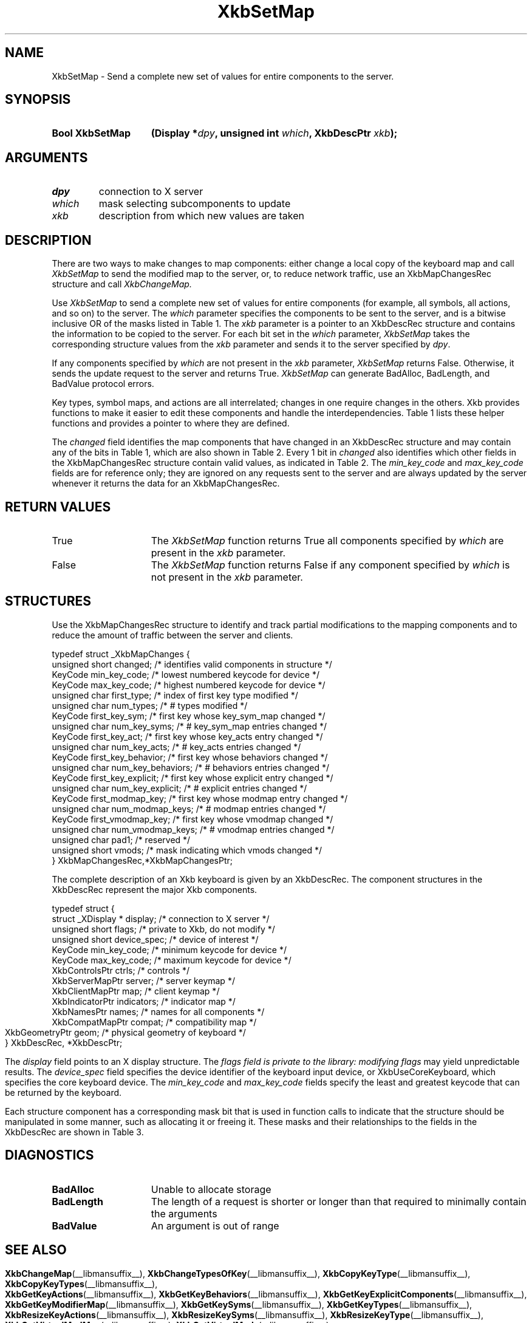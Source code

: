 '\" t
.\" Copyright (c) 1999, Oracle and/or its affiliates.
.\"
.\" Permission is hereby granted, free of charge, to any person obtaining a
.\" copy of this software and associated documentation files (the "Software"),
.\" to deal in the Software without restriction, including without limitation
.\" the rights to use, copy, modify, merge, publish, distribute, sublicense,
.\" and/or sell copies of the Software, and to permit persons to whom the
.\" Software is furnished to do so, subject to the following conditions:
.\"
.\" The above copyright notice and this permission notice (including the next
.\" paragraph) shall be included in all copies or substantial portions of the
.\" Software.
.\"
.\" THE SOFTWARE IS PROVIDED "AS IS", WITHOUT WARRANTY OF ANY KIND, EXPRESS OR
.\" IMPLIED, INCLUDING BUT NOT LIMITED TO THE WARRANTIES OF MERCHANTABILITY,
.\" FITNESS FOR A PARTICULAR PURPOSE AND NONINFRINGEMENT.  IN NO EVENT SHALL
.\" THE AUTHORS OR COPYRIGHT HOLDERS BE LIABLE FOR ANY CLAIM, DAMAGES OR OTHER
.\" LIABILITY, WHETHER IN AN ACTION OF CONTRACT, TORT OR OTHERWISE, ARISING
.\" FROM, OUT OF OR IN CONNECTION WITH THE SOFTWARE OR THE USE OR OTHER
.\" DEALINGS IN THE SOFTWARE.
.\"
.TH XkbSetMap __libmansuffix__ __xorgversion__ "XKB FUNCTIONS"
.SH NAME
XkbSetMap \- Send a complete new set of values for entire components to the
server.
.SH SYNOPSIS
.HP
.B Bool XkbSetMap
.BI "(\^Display *" "dpy" "\^,"
.BI "unsigned int " "which" "\^,"
.BI "XkbDescPtr " "xkb" "\^);"
.if n .ti +5n
.if t .ti +.5i
.SH ARGUMENTS
.TP
.I dpy
connection to X server
.TP
.I which
mask selecting subcomponents to update
.TP
.I xkb
description from which new values are taken
.SH DESCRIPTION
.LP
There are two ways to make changes to map components: either change a local copy
of the keyboard map and call
.I XkbSetMap
to send the modified map to the server, or, to reduce network traffic, use an
XkbMapChangesRec structure and call
.I XkbChangeMap.

Use
.I XkbSetMap
to send a complete new set of values for entire components (for example, all
symbols, all actions, and so on) to the server. The
.I which
parameter specifies the components to be sent to the server, and is a bitwise
inclusive OR of the masks listed in Table 1. The
.I xkb
parameter is a pointer to an XkbDescRec structure and contains the information
to be copied to the server. For each bit set in the
.I which
parameter,
.I XkbSetMap
takes the corresponding structure values from the
.I xkb
parameter and sends it to the server specified by
.IR dpy .

If any components specified by
.I which
are not present in the
.I xkb
parameter,
.I XkbSetMap
returns False. Otherwise, it sends the update request to the server and returns
True.
.I XkbSetMap
can generate BadAlloc, BadLength, and BadValue protocol errors.

Key types, symbol maps, and actions are all interrelated; changes in one require
changes in the others. Xkb provides functions to make it easier to edit these
components and handle the interdependencies. Table 1
lists these helper functions and provides a pointer to where they are defined.

.TS
c s s s s
c s s s s
l l l l l
l l l l l
lw(2i) l l lw(1i) lw(3i).
Table 1 Xkb Mapping Component Masks
and Convenience Functions
_
Mask	Value	Map	Fields	Convenience
				Functions
_
T{
XkbKeyTypesMask
T}	(1<<0)	client	T{
types
.br
size_types
.br
num_types
T}	T{
XkbGetKeyTypes
.br
XkbResizeKeyType
.br
XkbCopyKeyType
.br
XkbCopyKeyTypes
T}
T{
XkbKeySymsMask
T}	(1<<1)	client	T{
syms
.br
size_syms
.br
num_syms
.br
key_sym_map
T}	T{
XkbGetKeySyms
.br
XkbResizeKeySyms
.br
XkbChangeTypesOfKey
T}
T{
XkbModifierMapMask
T}	(1<<2)	client	modmap	T{
XkbGetKeyModifierMap
T}
T{
XkbExplicitComponentsMask
T}	(1<<3)	server	T{
explicit
T}	T{
XkbGetKeyExplicitComponents
T}
T{
XkbKeyActionsMask
T}	(1<<4)	server	T{
key_acts
.br
acts
.br
num_acts
.br
size_acts
T}	T{
XkbGetKeyActions
.br
XkbResizeKeyActions
T}
T{
XkbKeyBehaviorsMask
T}	(1<<5)	server	T{
behaviors
T}	T{
XkbGetKeyBehaviors
T}
T{
XkbVirtualModsMask
T}	(1<<6)	server	T{
vmods
T}	T{
XkbGetVirtualMods
T}
T{
XkbVirtualModMapMask
T}	(1<<7)	server	T{
vmodmap
T}	T{
XkbGetVirtualModMap
T}
.TE

The
.I changed
field identifies the map components that have changed in an XkbDescRec structure
and may contain any of the
bits in Table 1, which are also shown in Table 2. Every 1 bit in
.I changed
also identifies which other fields in the XkbMapChangesRec structure contain
valid values, as indicated in
Table 2. The
.I min_key_code
and
.I max_key_code
fields are for reference only; they are ignored on any requests sent to the
server and are always updated
by the server whenever it returns the data for an XkbMapChangesRec.
.bp
.TS
c s s
l l l
l l l
l l l
l lw(2i) lw(3i).
Table 2 XkbMapChangesRec Masks
_
	Valid
Mask	XkbMapChangesRec	XkbDescRec Field Containing
	Fields	Changed Data
_
XkbKeyTypesMask	first_type,	map->type[first_type] ..
	num_types	map->type[first_type + num_types - 1]
.sp
XkbKeySymsMask	first_key_sym,	map->key_sym_map[first_key_sym] ..
	num_key_syms	map->key_sym_map[first_key_sym +
		num_key_syms - 1]
.sp
XkbModifierMapMask	first_modmap_key,	map->modmap[first_modmap_key] ..
	num_modmap_keys	map->modmap[first_modmap_key +
		num_modmap_keys - 1]
.sp
XkbExplicitComponentsMask	first_key_explicit,	server->explicit[first_key_explicit] ..
	num_key_explicit	server->explicit[first_key_explicit +
		num_key_explicit - 1]
.sp
XkbKeyActionsMask	first_key_act,	server->key_acts[first_key_act] ..
	num_key_acts	server->key_acts[first_key_act +
		num_key_acts - 1]
.sp
XkbKeyBehaviorsMask	first_key_behavior,	server->behaviors[first_key_behavior] ..
	num_key_behaviors	server->behaviors[first_key_behavior +
		num_key_behaviors - 1]
.sp
XkbVirtualModsMask	vmods	server->vmods[*]
.sp
XkbVirtualModMapMask	first_vmodmap_key,	server->vmodmap[first_vmodmap_key] ..
	num_vmodmap_keys	server->vmodmap[first_vmodmap_key +
		num_vmodmap_keys - 1]
.TE
.SH "RETURN VALUES"
.TP 15
True
The
.I XkbSetMap
function returns True all components specified by
.I which
are present in the
.I xkb
parameter.
.TP 15
False
The
.I XkbSetMap
function returns False if any component specified by
.I which
is not present in the
.I xkb
parameter.
.SH STRUCTURES
Use the XkbMapChangesRec structure to identify and track partial modifications
to the mapping components
and to reduce the amount of traffic between the server and clients.
.nf

typedef struct _XkbMapChanges {
    unsigned short   changed;            /\&* identifies valid components in structure */
    KeyCode          min_key_code;       /\&* lowest numbered keycode for device */
    KeyCode          max_key_code;       /\&* highest numbered keycode for device */
    unsigned char    first_type;         /\&* index of first key type modified */
    unsigned char    num_types;          /\&* # types modified */
    KeyCode          first_key_sym;      /\&* first key whose key_sym_map changed */
    unsigned char    num_key_syms;       /\&* # key_sym_map entries changed */
    KeyCode          first_key_act;      /\&* first key whose key_acts entry changed */
    unsigned char    num_key_acts;       /\&* # key_acts entries changed */
    KeyCode          first_key_behavior; /\&* first key whose behaviors changed */
    unsigned char    num_key_behaviors;  /\&* # behaviors entries changed */
    KeyCode          first_key_explicit; /\&* first key whose explicit entry changed */
    unsigned char    num_key_explicit;   /\&* # explicit entries changed */
    KeyCode          first_modmap_key;   /\&* first key whose modmap entry changed */
    unsigned char    num_modmap_keys;    /\&* # modmap entries changed */
    KeyCode          first_vmodmap_key;  /\&* first key whose vmodmap changed */
    unsigned char    num_vmodmap_keys;   /\&* # vmodmap entries changed */
    unsigned char    pad1;               /\&* reserved */
    unsigned short   vmods;              /\&* mask indicating which vmods changed */
} XkbMapChangesRec,*XkbMapChangesPtr;

.fi

The complete description of an Xkb keyboard is given by an XkbDescRec. The
component
structures in the XkbDescRec represent the major Xkb components.

.nf
typedef struct {
   struct _XDisplay * display;      /\&* connection to X server */
   unsigned short     flags;        /\&* private to Xkb, do not modify */
   unsigned short     device_spec;  /\&* device of interest */
   KeyCode            min_key_code; /\&* minimum keycode for device */
   KeyCode            max_key_code; /\&* maximum keycode for device */
   XkbControlsPtr     ctrls;        /\&* controls */
   XkbServerMapPtr    server;       /\&* server keymap */
   XkbClientMapPtr    map;          /\&* client keymap */
   XkbIndicatorPtr    indicators;   /\&* indicator map */
   XkbNamesPtr        names;        /\&* names for all components */
   XkbCompatMapPtr    compat;       /\&* compatibility map */
   XkbGeometryPtr     geom;         /\&* physical geometry of keyboard */
} XkbDescRec, *XkbDescPtr;

.fi
The
.I display
field points to an X display structure. The
.I flags field is private to the library: modifying
.I flags
may yield unpredictable results. The
.I device_spec
field specifies the device identifier of the keyboard input device, or
XkbUseCoreKeyboard, which specifies the core keyboard device. The
.I min_key_code
and
.I max_key_code
fields specify the least and greatest keycode that can be returned by the
keyboard.

Each structure component has a corresponding mask bit that is used in function
calls to indicate that the structure should be manipulated in some manner, such as
allocating it or freeing it. These masks and their relationships to the fields in the
XkbDescRec are shown in Table 3.
.bp
.TS
c s s
l l l
l l l.
Table 3 Mask Bits for XkbDescRec
_
Mask Bit	XkbDescRec Field	Value
_
XkbControlsMask	ctrls	(1L<<0)
XkbServerMapMask	server	(1L<<1)
XkbIClientMapMask	map	(1L<<2)
XkbIndicatorMapMask	indicators	(1L<<3)
XkbNamesMask	names	(1L<<4)
XkbCompatMapMask	compat	(1L<<5)
XkbGeometryMask	geom	(1L<<6)
XkbAllComponentsMask	All Fields	(0x7f)
.TE
.SH DIAGNOSTICS
.TP 15
.B BadAlloc
Unable to allocate storage
.TP 15
.B BadLength
The length of a request is shorter or longer than that required to minimally
contain the arguments
.TP 15
.B BadValue
An argument is out of range
.SH "SEE ALSO"
.BR XkbChangeMap (__libmansuffix__),
.BR XkbChangeTypesOfKey (__libmansuffix__),
.BR XkbCopyKeyType (__libmansuffix__),
.BR XkbCopyKeyTypes (__libmansuffix__),
.BR XkbGetKeyActions (__libmansuffix__),
.BR XkbGetKeyBehaviors (__libmansuffix__),
.BR XkbGetKeyExplicitComponents (__libmansuffix__),
.BR XkbGetKeyModifierMap (__libmansuffix__),
.BR XkbGetKeySyms (__libmansuffix__),
.BR XkbGetKeyTypes (__libmansuffix__),
.BR XkbResizeKeyActions (__libmansuffix__),
.BR XkbResizeKeySyms (__libmansuffix__),
.BR XkbResizeKeyType (__libmansuffix__),
.BR XkbGetVirtualModMap (__libmansuffix__),
.BR XkbGetVirtualMods (__libmansuffix__)
